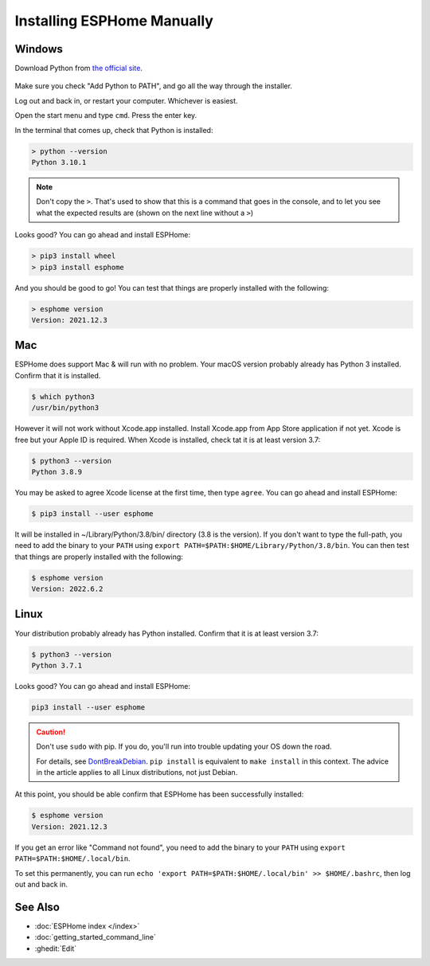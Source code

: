 Installing ESPHome Manually
===========================

Windows
-------

Download Python from `the official site <https://www.python.org/downloads/>`_.

.. figure:: images/python-win-installer.png
    :align: center
    :width: 75.0%
    :alt: Python installer window with arrows pointing to "Add Python to PATH" and "Install Now"

Make sure you check "Add Python to PATH", and go all the way through the
installer.

Log out and back in, or restart your computer. Whichever is easiest.

Open the start menu and type ``cmd``. Press the enter key.

In the terminal that comes up, check that Python is installed:

.. code-block:: console

    > python --version
    Python 3.10.1

.. note::

    Don't copy the ``>``. That's used to show that this is a command that goes
    in the console, and to let you see what the expected results are (shown on
    the next line without a ``>``)

Looks good? You can go ahead and install ESPHome:

.. code-block:: console

    > pip3 install wheel
    > pip3 install esphome

And you should be good to go! You can test that things are properly installed
with the following:

.. code-block:: console

    > esphome version
    Version: 2021.12.3

Mac
---

ESPHome does support Mac & will run with no problem. Your macOS version probably 
already has Python 3 installed. Confirm that it is installed.

.. code-block:: console

    $ which python3
    /usr/bin/python3
    
However it will not work without Xcode.app installed. Install Xcode.app from 
App Store application if not yet. Xcode is free but your Apple ID is required. 
When Xcode is installed, check tat it is at least version 3.7:

.. code-block:: console

    $ python3 --version
    Python 3.8.9

You may be asked to agree Xcode license at the first time, then type ``agree``. 
You can go ahead and install ESPHome:

.. code-block:: console

    $ pip3 install --user esphome

It will be installed in ~/Library/Python/3.8/bin/ directory (3.8 is the version). 
If you don't want to type the full-path, you need to add the binary to your ``PATH`` 
using ``export PATH=$PATH:$HOME/Library/Python/3.8/bin``. You can then test that 
things are properly installed with the following:

.. code-block:: console

    $ esphome version
    Version: 2022.6.2

Linux
-----

Your distribution probably already has Python installed. Confirm that it is at
least version 3.7:

.. code-block:: console

    $ python3 --version
    Python 3.7.1

Looks good? You can go ahead and install ESPHome:

.. code-block:: bash

    pip3 install --user esphome

.. caution::

    Don't use ``sudo`` with pip. If you do, you'll run into trouble updating
    your OS down the road.

    For details, see `DontBreakDebian
    <https://wiki.debian.org/DontBreakDebian#A.27make_install.27_can_conflict_with_packages>`_.
    ``pip install`` is equivalent to ``make install`` in this context. The
    advice in the article applies to all Linux distributions, not just Debian.

At this point, you should be able confirm that ESPHome has been successfully installed:

.. code-block:: console

    $ esphome version
    Version: 2021.12.3

If you get an error like "Command not found", you need to add the binary to
your ``PATH`` using ``export PATH=$PATH:$HOME/.local/bin``.

To set this permanently, you can run ``echo 'export
PATH=$PATH:$HOME/.local/bin' >> $HOME/.bashrc``, then log out and back in.

See Also
--------

- :doc:`ESPHome index </index>`
- :doc:`getting_started_command_line`
- :ghedit:`Edit`

